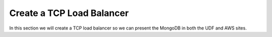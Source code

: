 Create a TCP Load Balancer
==========================

In this section we will create a TCP load balancer so we can present the MongoDB in both the UDF and AWS sites.